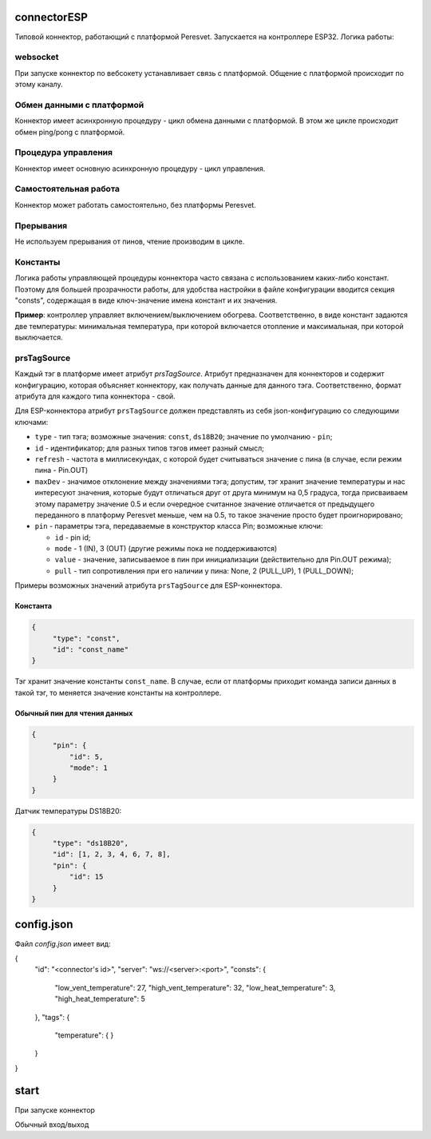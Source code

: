 connectorESP
============
Типовой коннектор, работающий с платформой Peresvet. Запускается на контроллере ESP32.  
Логика работы:

websocket
---------
При запуске коннектор по вебсокету устанавливает связь с платформой. Общение с платформой происходит по этому каналу.

Обмен данными с платформой
--------------------------
Коннектор имеет асинхронную процедуру - цикл обмена данными с платформой. 
В этом же цикле происходит обмен ping/pong с платформой.

Процедура управления
--------------------
Коннектор имеет основную асинхронную процедуру - цикл управления.

Самостоятельная работа
----------------------
Коннектор может работать самостоятельно, без платформы Peresvet.

Прерывания
----------
Не используем прерывания от пинов, чтение производим в цикле.

Константы
---------
Логика работы управляющей процедуры коннектора часто связана с использованием каких-либо констант. Поэтому для большей прозрачности работы, 
для удобства настройки в файле конфигурации вводится секция "consts", содержащая в виде ключ-значение имена констант и их значения.

**Пример**: контроллер управляет включением/выключением обогрева. Соответственно, в виде констант задаются две температуры: минимальная температура, при 
которой включается отопление и максимальная, при которой выключается.

prsTagSource
------------
Каждый тэг в платформе имеет атрибут `prsTagSource`. Атрибут предназначен для коннекторов и содержит конфигурацию, которая объясняет коннектору, как
получать данные для данного тэга.  
Соответственно, формат атрибута для каждого типа коннектора - свой.

Для ESP-коннектора атрибут ``prsTagSource`` должен представлять из себя json-конфигурацию со следующими ключами:

* ``type``    - тип тэга; возможные значения: ``const``, ``ds18B20``; значение по умолчанию - ``pin``;
* ``id``      - идентификатор; для разных типов тэгов имеет разный смысл;
* ``refresh`` - частота в миллисекундах, с которой будет считываться значение с пина (в случае, если режим пина - Pin.OUT)
* ``maxDev``  - значимое отклонение между значениями тэга; допустим, тэг хранит значение температуры и нас интересуют значения, 
  которые будут отличаться друг от друга минимум на 0,5 градуса, тогда присваиваем этому параметру значение 0.5 и если очередное считанное значение
  отличается от предыдущего переданного в платформу Peresvet меньше, чем на 0.5, то такое значение просто будет проигнорировано;
* ``pin``     - параметры тэга, передаваемые в конструктор класса Pin; возможные ключи:

  * ``id``    - pin id;
  * ``mode``  - 1 (IN), 3 (OUT) (другие режимы пока не поддерживаются)
  * ``value`` - значение, записываемое в пин при инициализации (действительно для Pin.OUT режима); 
  * ``pull``  - тип сопротивления при его наличии у пина: None, 2 (PULL_UP), 1 (PULL_DOWN);

Примеры возможных значений атрибута ``prsTagSource`` для ESP-коннектора.

Константа
~~~~~~~~~
.. code-block:: JSON
   
   {
        "type": "const",
        "id": "const_name"
   }

Тэг хранит значение константы ``const_name``. В случае, если от платформы приходит команда записи данных в такой тэг, то меняется значение константы
на контроллере.

Обычный пин для чтения данных
~~~~~~~~~~~~~~~~~~~~~~~~~~~~~
.. code-block:: JSON
   
   {
        "pin": {
            "id": 5,
            "mode": 1
        }
   }

Датчик температуры DS18B20:

.. code-block:: JSON
    
   {
        "type": "ds18B20",
        "id": [1, 2, 3, 4, 6, 7, 8],
        "pin": {
            "id": 15
        }
   }

config.json
===========
Файл `config.json` имеет вид:

{
    "id": "<connector's id>",
    "server": "ws://<server>:<port>",
    "consts": {
        "low_vent_temperature": 27,
        "high_vent_temperature": 32,
        "low_heat_temperature": 3,
        "high_heat_temperature": 5
    },
    "tags": {
        "temperature": {
        }
    }
}

start
=====
При запуске коннектор 


Обычный вход/выход 